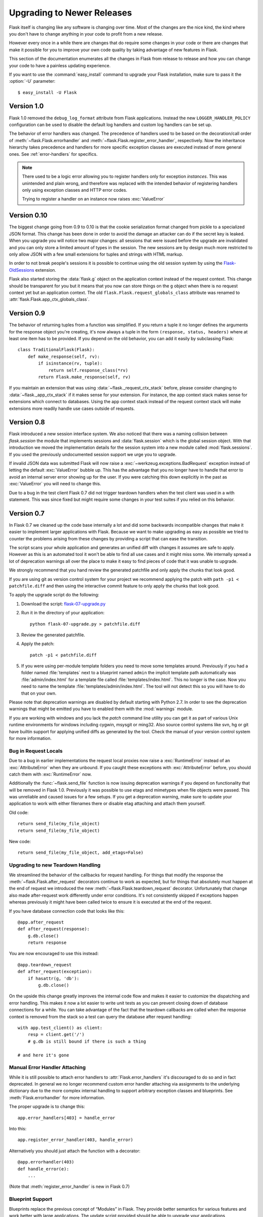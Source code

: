 Upgrading to Newer Releases
===========================

Flask itself is changing like any software is changing over time.  Most of
the changes are the nice kind, the kind where you don't have to change
anything in your code to profit from a new release.

However every once in a while there are changes that do require some
changes in your code or there are changes that make it possible for you to
improve your own code quality by taking advantage of new features in
Flask.

This section of the documentation enumerates all the changes in Flask from
release to release and how you can change your code to have a painless
updating experience.

If you want to use the :command:`easy_install` command to upgrade your Flask
installation, make sure to pass it the :option:`-U` parameter::

    $ easy_install -U Flask

.. _upgrading-to-10:

Version 1.0
-----------

Flask 1.0 removed the ``debug_log_format`` attribute from Flask
applications.  Instead the new ``LOGGER_HANDLER_POLICY`` configuration can
be used to disable the default log handlers and custom log handlers can be
set up.

The behavior of error handlers was changed.
The precedence of handlers used to be based on the decoration/call order of
:meth:`~flask.Flask.errorhandler` and
:meth:`~flask.Flask.register_error_handler`, respectively.
Now the inheritance hierarchy takes precedence and handlers for more
specific exception classes are executed instead of more general ones.
See :ref:`error-handlers` for specifics.

.. note::

    There used to be a logic error allowing you to register handlers
    only for exception *instances*. This was unintended and plain wrong,
    and therefore was replaced with the intended behavior of registering
    handlers only using exception classes and HTTP error codes.
    
    Trying to register a handler on an instance now raises :exc:`ValueError`

.. _upgrading-to-010:

Version 0.10
------------

The biggest change going from 0.9 to 0.10 is that the cookie serialization
format changed from pickle to a specialized JSON format.  This change has
been done in order to avoid the damage an attacker can do if the secret
key is leaked.  When you upgrade you will notice two major changes: all
sessions that were issued before the upgrade are invalidated and you can
only store a limited amount of types in the session.  The new sessions are
by design much more restricted to only allow JSON with a few small
extensions for tuples and strings with HTML markup.

In order to not break people's sessions it is possible to continue using
the old session system by using the `Flask-OldSessions`_ extension.

Flask also started storing the :data:`flask.g` object on the application
context instead of the request context.  This change should be transparent
for you but it means that you now can store things on the ``g`` object
when there is no request context yet but an application context.  The old
``flask.Flask.request_globals_class`` attribute was renamed to
:attr:`flask.Flask.app_ctx_globals_class`.

.. _Flask-OldSessions: http://pythonhosted.org/Flask-OldSessions/

Version 0.9
-----------

The behavior of returning tuples from a function was simplified.  If you
return a tuple it no longer defines the arguments for the response object
you're creating, it's now always a tuple in the form ``(response, status,
headers)`` where at least one item has to be provided.  If you depend on
the old behavior, you can add it easily by subclassing Flask::

    class TraditionalFlask(Flask):
        def make_response(self, rv):
            if isinstance(rv, tuple):
                return self.response_class(*rv)
            return Flask.make_response(self, rv)

If you maintain an extension that was using :data:`~flask._request_ctx_stack`
before, please consider changing to :data:`~flask._app_ctx_stack` if it makes
sense for your extension.  For instance, the app context stack makes sense for
extensions which connect to databases.  Using the app context stack instead of
the request context stack will make extensions more readily handle use cases
outside of requests.

Version 0.8
-----------

Flask introduced a new session interface system.  We also noticed that
there was a naming collision between `flask.session` the module that
implements sessions and :data:`flask.session` which is the global session
object.  With that introduction we moved the implementation details for
the session system into a new module called :mod:`flask.sessions`.  If you
used the previously undocumented session support we urge you to upgrade.

If invalid JSON data was submitted Flask will now raise a
:exc:`~werkzeug.exceptions.BadRequest` exception instead of letting the
default :exc:`ValueError` bubble up.  This has the advantage that you no
longer have to handle that error to avoid an internal server error showing
up for the user.  If you were catching this down explicitly in the past
as :exc:`ValueError` you will need to change this.

Due to a bug in the test client Flask 0.7 did not trigger teardown
handlers when the test client was used in a with statement.  This was
since fixed but might require some changes in your test suites if you
relied on this behavior.

Version 0.7
-----------

In Flask 0.7 we cleaned up the code base internally a lot and did some
backwards incompatible changes that make it easier to implement larger
applications with Flask.  Because we want to make upgrading as easy as
possible we tried to counter the problems arising from these changes by
providing a script that can ease the transition.

The script scans your whole application and generates an unified diff with
changes it assumes are safe to apply.  However as this is an automated
tool it won't be able to find all use cases and it might miss some.  We
internally spread a lot of deprecation warnings all over the place to make
it easy to find pieces of code that it was unable to upgrade.

We strongly recommend that you hand review the generated patchfile and
only apply the chunks that look good.

If you are using git as version control system for your project we
recommend applying the patch with ``path -p1 < patchfile.diff`` and then
using the interactive commit feature to only apply the chunks that look
good.

To apply the upgrade script do the following:

1.  Download the script: `flask-07-upgrade.py
    <https://raw.githubusercontent.com/mitsuhiko/flask/master/scripts/flask-07-upgrade.py>`_
2.  Run it in the directory of your application::

        python flask-07-upgrade.py > patchfile.diff

3.  Review the generated patchfile.
4.  Apply the patch::

        patch -p1 < patchfile.diff

5.  If you were using per-module template folders you need to move some
    templates around.  Previously if you had a folder named :file:`templates`
    next to a blueprint named ``admin`` the implicit template path
    automatically was :file:`admin/index.html` for a template file called
    :file:`templates/index.html`.  This no longer is the case.  Now you need
    to name the template :file:`templates/admin/index.html`.  The tool will
    not detect this so you will have to do that on your own.

Please note that deprecation warnings are disabled by default starting
with Python 2.7.  In order to see the deprecation warnings that might be
emitted you have to enabled them with the :mod:`warnings` module.

If you are working with windows and you lack the `patch` command line
utility you can get it as part of various Unix runtime environments for
windows including cygwin, msysgit or ming32.  Also source control systems
like svn, hg or git have builtin support for applying unified diffs as
generated by the tool.  Check the manual of your version control system
for more information.

Bug in Request Locals
`````````````````````

Due to a bug in earlier implementations the request local proxies now
raise a :exc:`RuntimeError` instead of an :exc:`AttributeError` when they
are unbound.  If you caught these exceptions with :exc:`AttributeError`
before, you should catch them with :exc:`RuntimeError` now.

Additionally the :func:`~flask.send_file` function is now issuing
deprecation warnings if you depend on functionality that will be removed
in Flask 1.0.  Previously it was possible to use etags and mimetypes
when file objects were passed.  This was unreliable and caused issues
for a few setups.  If you get a deprecation warning, make sure to
update your application to work with either filenames there or disable
etag attaching and attach them yourself.

Old code::

    return send_file(my_file_object)
    return send_file(my_file_object)

New code::

    return send_file(my_file_object, add_etags=False)

.. _upgrading-to-new-teardown-handling:

Upgrading to new Teardown Handling
``````````````````````````````````

We streamlined the behavior of the callbacks for request handling.  For
things that modify the response the :meth:`~flask.Flask.after_request`
decorators continue to work as expected, but for things that absolutely
must happen at the end of request we introduced the new
:meth:`~flask.Flask.teardown_request` decorator.  Unfortunately that
change also made after-request work differently under error conditions.
It's not consistently skipped if exceptions happen whereas previously it
might have been called twice to ensure it is executed at the end of the
request.

If you have database connection code that looks like this::

    @app.after_request
    def after_request(response):
        g.db.close()
        return response

You are now encouraged to use this instead::

    @app.teardown_request
    def after_request(exception):
        if hasattr(g, 'db'):
            g.db.close()

On the upside this change greatly improves the internal code flow and
makes it easier to customize the dispatching and error handling.  This
makes it now a lot easier to write unit tests as you can prevent closing
down of database connections for a while.  You can take advantage of the
fact that the teardown callbacks are called when the response context is
removed from the stack so a test can query the database after request
handling::

    with app.test_client() as client:
        resp = client.get('/')
        # g.db is still bound if there is such a thing

    # and here it's gone

Manual Error Handler Attaching
``````````````````````````````

While it is still possible to attach error handlers to
:attr:`Flask.error_handlers` it's discouraged to do so and in fact
deprecated.  In general we no longer recommend custom error handler
attaching via assignments to the underlying dictionary due to the more
complex internal handling to support arbitrary exception classes and
blueprints.  See :meth:`Flask.errorhandler` for more information.

The proper upgrade is to change this::

    app.error_handlers[403] = handle_error

Into this::

    app.register_error_handler(403, handle_error)

Alternatively you should just attach the function with a decorator::

    @app.errorhandler(403)
    def handle_error(e):
        ...

(Note that :meth:`register_error_handler` is new in Flask 0.7)

Blueprint Support
`````````````````

Blueprints replace the previous concept of “Modules” in Flask.  They
provide better semantics for various features and work better with large
applications.  The update script provided should be able to upgrade your
applications automatically, but there might be some cases where it fails
to upgrade.  What changed?

-   Blueprints need explicit names.  Modules had an automatic name
    guessing scheme where the shortname for the module was taken from the
    last part of the import module.  The upgrade script tries to guess
    that name but it might fail as this information could change at
    runtime.
-   Blueprints have an inverse behavior for :meth:`url_for`.  Previously
    ``.foo`` told :meth:`url_for` that it should look for the endpoint
    `foo` on the application.  Now it means “relative to current module”.
    The script will inverse all calls to :meth:`url_for` automatically for
    you.  It will do this in a very eager way so you might end up with
    some unnecessary leading dots in your code if you're not using
    modules.
-   Blueprints do not automatically provide static folders.  They will
    also no longer automatically export templates from a folder called
    :file:`templates` next to their location however but it can be enabled from
    the constructor.  Same with static files: if you want to continue
    serving static files you need to tell the constructor explicitly the
    path to the static folder (which can be relative to the blueprint's
    module path).
-   Rendering templates was simplified.  Now the blueprints can provide
    template folders which are added to a general template searchpath.
    This means that you need to add another subfolder with the blueprint's
    name into that folder if you want :file:`blueprintname/template.html` as
    the template name.

If you continue to use the `Module` object which is deprecated, Flask will
restore the previous behavior as good as possible.  However we strongly
recommend upgrading to the new blueprints as they provide a lot of useful
improvement such as the ability to attach a blueprint multiple times,
blueprint specific error handlers and a lot more.


Version 0.6
-----------

Flask 0.6 comes with a backwards incompatible change which affects the
order of after-request handlers.  Previously they were called in the order
of the registration, now they are called in reverse order.  This change
was made so that Flask behaves more like people expected it to work and
how other systems handle request pre- and post-processing.  If you
depend on the order of execution of post-request functions, be sure to
change the order.

Another change that breaks backwards compatibility is that context
processors will no longer override values passed directly to the template
rendering function.  If for example `request` is as variable passed
directly to the template, the default context processor will not override
it with the current request object.  This makes it easier to extend
context processors later to inject additional variables without breaking
existing template not expecting them.

Version 0.5
-----------

Flask 0.5 is the first release that comes as a Python package instead of a
single module.  There were a couple of internal refactoring so if you
depend on undocumented internal details you probably have to adapt the
imports.

The following changes may be relevant to your application:

-   autoescaping no longer happens for all templates.  Instead it is
    configured to only happen on files ending with ``.html``, ``.htm``,
    ``.xml`` and ``.xhtml``.  If you have templates with different
    extensions you should override the
    :meth:`~flask.Flask.select_jinja_autoescape` method.
-   Flask no longer supports zipped applications in this release.  This
    functionality might come back in future releases if there is demand
    for this feature.  Removing support for this makes the Flask internal
    code easier to understand and fixes a couple of small issues that make
    debugging harder than necessary.
-   The `create_jinja_loader` function is gone.  If you want to customize
    the Jinja loader now, use the
    :meth:`~flask.Flask.create_jinja_environment` method instead.

Version 0.4
-----------

For application developers there are no changes that require changes in
your code.  In case you are developing on a Flask extension however, and
that extension has a unittest-mode you might want to link the activation
of that mode to the new ``TESTING`` flag.

Version 0.3
-----------

Flask 0.3 introduces configuration support and logging as well as
categories for flashing messages.  All these are features that are 100%
backwards compatible but you might want to take advantage of them.

Configuration Support
`````````````````````

The configuration support makes it easier to write any kind of application
that requires some sort of configuration.  (Which most likely is the case
for any application out there).

If you previously had code like this::

    app.debug = DEBUG
    app.secret_key = SECRET_KEY

You no longer have to do that, instead you can just load a configuration
into the config object.  How this works is outlined in :ref:`config`.

Logging Integration
```````````````````

Flask now configures a logger for you with some basic and useful defaults.
If you run your application in production and want to profit from
automatic error logging, you might be interested in attaching a proper log
handler.  Also you can start logging warnings and errors into the logger
when appropriately.  For more information on that, read
:ref:`application-errors`.

Categories for Flash Messages
`````````````````````````````

Flash messages can now have categories attached.  This makes it possible
to render errors, warnings or regular messages differently for example.
This is an opt-in feature because it requires some rethinking in the code.

Read all about that in the :ref:`message-flashing-pattern` pattern.
